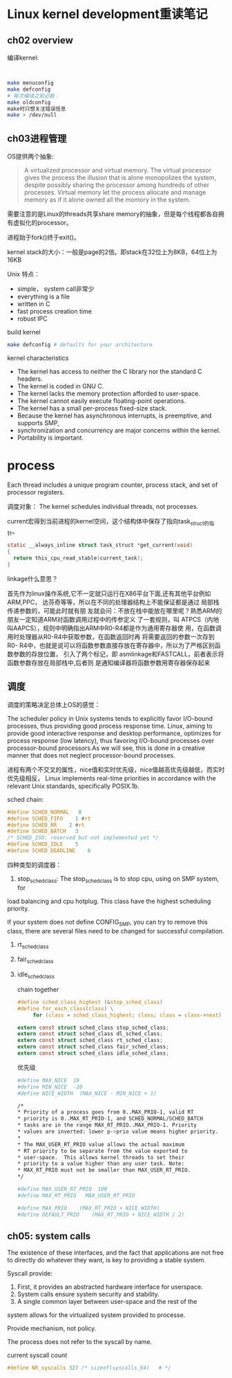 * Linux kernel development重读笔记
**  ch02 overview
     编译kernel:
     #+BEGIN_SRC bash


     make menuconfig
     make defconfig
     # 每次编译之前必敲：
     make oldconfig
     make时只想关注错误信息
     make > /dev/null
     #+END_SRC
** ch03进程管理

    OS提供两个抽象:
    #+BEGIN_QUOTE
    A virtualized processor and virtual memory. The virtual processor gives the process the illusion that is alone monopolizes the system, despite possibly sharing the processor among hundreds of other processes. Virtual memory let the process allocate and manage memory as if it alone owned all the momory in the system.
    #+END_QUOTE

    需要注意的是Linux的threads共享share memory的抽象，但是每个线程都各自拥有虚拟化的processor。

    进程始于fork()终于exit()。

    kernel stack的大小：一般是page的2倍。即stack在32位上为8KB，64位上为16KB

    Unix 特点：
    + simple， system call非常少
    + everything is a file
    + written in C
    + fast process creation time
    + robust IPC


    build kernel
    #+BEGIN_SRC bash
    make defconfig # defaults for your architecture
    #+END_SRC

    kernel characteristics
    + The kernel has access to neither the C library nor the standard C headers.
    + The kernel is coded in GNU C.
    + The kernel lacks the memory protection afforded to user-space.
    + The kernel cannot easily execute floating-point operations.
    + The kernel has a small per-process fixed-size stack.
    + Because the kernel has asynchronous interrupts, is preemptive, and supports SMP,
    + synchronization and concurrency are major concerns within the kernel.
    + Portability is important.

* process
  Each thread includes a unique program counter, process stack, and set of processor registers.

  调度对象： The kernel schedules individual threads, not processes.

  current宏得到当前进程的kernel空间，这个结构体中保存了指向task_struct的指针。
#+BEGIN_SRC c
static __always_inline struct task_struct *get_current(void)
{
  return this_cpu_read_stable(current_task);
}
#+END_SRC
linkage什么意思？

    首先作为linux操作系统,它不一定就只运行在X86平台下面,还有其他平台例如ARM,PPC，
达芬奇等等，所以在不同的处理器结构上不能保证都是通过 局部栈传递参数的，可能此时就有朋
友就会问：不放在栈中能放在哪里呢？熟悉ARM的朋友一定知道ARM对函数调用过程中的传参定义
了一套规则，叫 ATPCS（内地叫AAPCS），规则中明确指出ARM中R0-R4都是作为通用寄存器使
用，在函数调用时处理器从R0-R4中获取参数，在函数返回时再 将需要返回的参数一次存到R0-
R4中，也就是说可以将函数参数直接存放在寄存器中，所以为了严格区别函数参数的存放位置，
引入了两个标记，即 asmlinkage和FASTCALL，前者表示将函数参数存放在局部栈中,后者则
是通知编译器将函数参数用寄存器保存起来


** 调度
    调度的策略决定总体上OS的感觉：

    The scheduler policy in Unix systems tends to explicitly favor
I/O-bound processes, thus providing good process response time. Linux,
aiming to provide good interactive response and desktop performance,
 optimizes for process response (low latency), thus favoring I/O-bound
 processes over processor-bound processors.As we will see, this is done
 in a creative manner that does not neglect processor-bound processes.

 进程有两个不交叉的属性，nice值和实时优先级，nice值越高优先级越低，而实时优先级相反，
Linux implements real-time priorities in accordance with the relevant
 Unix standards, specifically POSIX.1b.

 sched chain:
 #+BEGIN_SRC c
 #define SCHED_NORMAL   0
 #define SCHED_FIFO    1 #rt
 #define SCHED_RR    2 #rt
 #define SCHED_BATCH   3
 /* SCHED_ISO: reserved but not implemented yet */
 #define SCHED_IDLE    5
 #define SCHED_DEADLINE    6
 #+END_SRC

 四种类型的调度器：
 1. stop_sched_class:
    The stop_sched_class is to stop cpu, using on SMP system, for
load balancing and cpu hotplug. This class have the highest scheduling priority.

If your system does not define CONFIG_SMP, you can try to remove
this class, there are several files need to be changed for successful
compilation.

 2. rt_sched_class
 3. fair_sched_class
 4. idle_sched_class

    chain together
    #+BEGIN_SRC c
    #define sched_class_highest (&stop_sched_class)
    #define for_each_class(class) \
         for (class = sched_class_highest; class; class = class->next)

    extern const struct sched_class stop_sched_class;
    extern const struct sched_class dl_sched_class;
    extern const struct sched_class rt_sched_class;
    extern const struct sched_class fair_sched_class;
    extern const struct sched_class idle_sched_class;
    #+END_SRC

    优先级
    #+BEGIN_SRC bash
    #define MAX_NICE  19
    #define MIN_NICE  -20
    #define NICE_WIDTH  (MAX_NICE - MIN_NICE + 1)

    /*
    * Priority of a process goes from 0..MAX_PRIO-1, valid RT
    * priority is 0..MAX_RT_PRIO-1, and SCHED_NORMAL/SCHED_BATCH
    * tasks are in the range MAX_RT_PRIO..MAX_PRIO-1. Priority
    * values are inverted: lower p->prio value means higher priority.
    *
    * The MAX_USER_RT_PRIO value allows the actual maximum
    * RT priority to be separate from the value exported to
    * user-space.  This allows kernel threads to set their
    * priority to a value higher than any user task. Note:
    * MAX_RT_PRIO must not be smaller than MAX_USER_RT_PRIO.
    */

    #define MAX_USER_RT_PRIO  100
    #define MAX_RT_PRIO   MAX_USER_RT_PRIO

    #define MAX_PRIO    (MAX_RT_PRIO + NICE_WIDTH)
    #define DEFAULT_PRIO    (MAX_RT_PRIO + NICE_WIDTH / 2)
    #+END_SRC

** ch05: system calls
   The existence of these interfaces, and the fact that applications are not free to
   directly do whatever they want, is key to providing a stable system.

   Syscall provide:
   1. First, it provides an abstracted hardware interface for userspace.
   2. System calls ensure system security and stability.
   3. A single common layer between user-space and the rest of the
   system allows for the virtualized system provided to processe.

   Provide mechanism, not policy.
   
   The process does not refer to the syscall by name.

   current syscall count
   #+BEGIN_SRC c
   #define NR_syscalls 327 /* sizeof(syscalls_64)	# */
   #+END_SRC